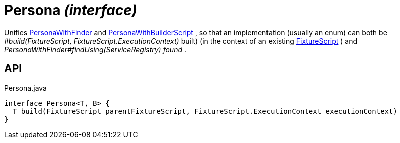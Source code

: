 = Persona _(interface)_
:Notice: Licensed to the Apache Software Foundation (ASF) under one or more contributor license agreements. See the NOTICE file distributed with this work for additional information regarding copyright ownership. The ASF licenses this file to you under the Apache License, Version 2.0 (the "License"); you may not use this file except in compliance with the License. You may obtain a copy of the License at. http://www.apache.org/licenses/LICENSE-2.0 . Unless required by applicable law or agreed to in writing, software distributed under the License is distributed on an "AS IS" BASIS, WITHOUT WARRANTIES OR  CONDITIONS OF ANY KIND, either express or implied. See the License for the specific language governing permissions and limitations under the License.

Unifies xref:refguide:testing:index/fixtures/applib/personas/PersonaWithFinder.adoc[PersonaWithFinder] and xref:refguide:testing:index/fixtures/applib/personas/PersonaWithBuilderScript.adoc[PersonaWithBuilderScript] , so that an implementation (usually an enum) can both be _#build(FixtureScript, FixtureScript.ExecutionContext)_ built) (in the context of an existing xref:refguide:testing:index/fixtures/applib/fixturescripts/FixtureScript.adoc[FixtureScript] ) and _PersonaWithFinder#findUsing(ServiceRegistry) found_ .

== API

[source,java]
.Persona.java
----
interface Persona<T, B> {
  T build(FixtureScript parentFixtureScript, FixtureScript.ExecutionContext executionContext)
}
----


